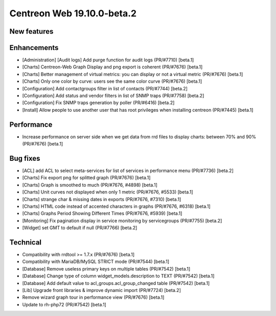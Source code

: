 ===========================
Centreon Web 19.10.0-beta.2
===========================

New features
------------

Enhancements
------------

* [Administration] [Audit logs] Add purge function for audit logs (PR/#7710) [beta.1]
* [Charts] Centreon-Web Graph Display and png export is coherent (PR/#7676) [beta.1]
* [Charts] Better management of virtual metrics: you can display or not a virtual metric (PR/#7676) [beta.1]
* [Charts] Only one color by curve: users see the same color curve (PR/#7676) [beta.1]
* [Configuration] Add contactgroups filter in list of contacts (PR/#7744) [beta.2]
* [Configuration] Add status and vendor filters in list of SNMP traps (PR/#7758) [beta.2]
* [Configuration] Fix SNMP traps generation by poller (PR/#6416) [beta.2]
* [Install] Allow people to use another user that has root privileges when installing centreon (PR/#7445) [beta.1]

Performance
-----------

* Increase performance on server side when we get data from rrd files to display charts: between 70% and 90% (PR/#7676) [beta.1]

Bug fixes
---------

* [ACL] add ACL to select meta-services for list of services in performance menu (PR/#7736) [beta.2]
* [Charts] Fix export png for splitted graph (PR/#7676) [beta.1]
* [Charts] Graph is smoothed to much (PR/#7676, #4898) [beta.1]
* [Charts] Unit curves not displayed when only 1 metric (PR/#7676, #5533) [beta.1]
* [Charts] strange char & missing dates in exports (PR/#7676, #7310) [beta.1]
* [Charts] HTML code instead of accented characters in graphs (PR/#7676, #6318) [beta.1]
* [Charts] Graphs Period Showing Different Times (PR/#7676, #5939) [beta.1]
* [Monitoring] Fix pagination display in service monitoring by servicegroups (PR/#7755) [beta.2]
* [Widget] set GMT to default if null (PR/#7766) [beta.2]

Technical
---------

* Compatibility with rrdtool >= 1.7.x (PR/#7676) [beta.1]
* Compatibility with MariaDB/MySQL STRICT mode (PR/#7544) [beta.1]
* [Database] Remove useless primary keys on multiple tables (PR/#7542) [beta.1]
* [Database] Change type of column widget_models.description to TEXT (PR/#7542) [beta.1]
* [Database] Add default value to acl_groups.acl_group_changed table (PR/#7542) [beta.1]
* [Lib] Upgrade front libraries & improve dynamic import (PR/#7724) [beta.2]
* Remove wizard graph tour in performance view (PR/#7676) [beta.1]
* Update to rh-php72 (PR/#7542) [beta.1]
